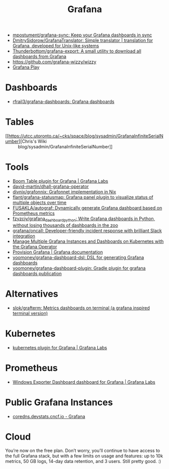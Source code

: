 :PROPERTIES:
:ID:       512179f7-37e0-4dca-b498-3708cbd35a36
:END:
#+title: Grafana

- [[https://github.com/mpostument/grafana-sync][mpostument/grafana-sync: Keep your Grafana dashboards in sync]]
- [[https://github.com/DmitrySidorow/GrafanaTranslator][DmitrySidorow/GrafanaTranslator: Simple translator | translation for Grafana, developed for Unix-like systems]]
- [[https://github.com/Thunderbottom/grafana-export][Thunderbottom/grafana-export: A small utility to download all dashboards from Grafana]]
- https://github.com/grafana-wizzy/wizzy
- [[https://play.grafana.org/d/000000012/grafana-play-home?orgId=1][Grafana Play]]

* Dashboards
- [[https://github.com/rfrail3/grafana-dashboards][rfrail3/grafana-dashboards: Grafana dashboards]]

* Tables
- [[https://utcc.utoronto.ca/~cks/space/blog/sysadmin/GrafanaInfiniteSerialNumber][Chris's Wiki :: blog/sysadmin/GrafanaInfiniteSerialNumber]]

* Tools
- [[https://grafana.com/grafana/plugins/yesoreyeram-boomtable-panel/][Boom Table plugin for Grafana | Grafana Labs]]
- [[https://github.com/david-martin/dhall-grafana-operator][david-martin/dhall-grafana-operator]]
- [[https://github.com/divnix/grafonnix][divnix/grafonnix: Grafonnet implementation in Nix]]
- [[https://github.com/flant/grafana-statusmap][flant/grafana-statusmap: Grafana panel plugin to visualize status of multiple objects over time]]
- [[https://github.com/FUSAKLA/autograf][FUSAKLA/autograf: Dynamically generate Grafana dashboard based on Prometheus metrics]]
- [[https://github.com/fzyzcjy/grafana_dashboard_python][fzyzcjy/grafana_dashboard_python: Write Grafana dashboards in Python, without losing thousands of dashboards in the zoo]]
- [[https://github.com/grafana/oncall][grafana/oncall: Developer-friendly incident response with brilliant Slack integration]]
- [[https://docs.bitnami.com/tutorials/manage-multiple-grafana-operator/][Manage Multiple Grafana Instances and Dashboards on Kubernetes with the Grafana Operator]]
- [[https://grafana.com/docs/grafana/latest/administration/provisioning/#data-sources][Provision Grafana | Grafana documentation]]
- [[https://github.com/yoomoney/grafana-dashboard-dsl][yoomoney/grafana-dashboard-dsl: DSL for generating Grafana dashboards]]
- [[https://github.com/yoomoney/grafana-dashboard-plugin][yoomoney/grafana-dashboard-plugin: Gradle plugin for grafana dashboards publication]]

* Alternatives
- [[https://github.com/slok/grafterm][slok/grafterm: Metrics dashboards on terminal (a grafana inspired terminal version)]]

* Kubernetes
- [[https://grafana.com/grafana/plugins/grafana-kubernetes-app/][kubernetes plugin for Grafana | Grafana Labs]]

* Prometheus
- [[https://grafana.com/grafana/dashboards/14694][Windows Exporter Dashboard dashboard for Grafana | Grafana Labs]]

* Public Grafana Instances

- [[https://coredns.devstats.cncf.io/d/8/dashboards?orgId=1&refresh=15m&search=open][coredns.devstats.cncf.io - Grafana]]

* Cloud

You’re now on the free plan. Don’t worry, you’ll continue to have access to
the full Grafana stack, but with a few limits on usage and features: up to 10k
metrics, 50 GB logs, 14-day data retention, and 3 users. Still pretty good. :)
